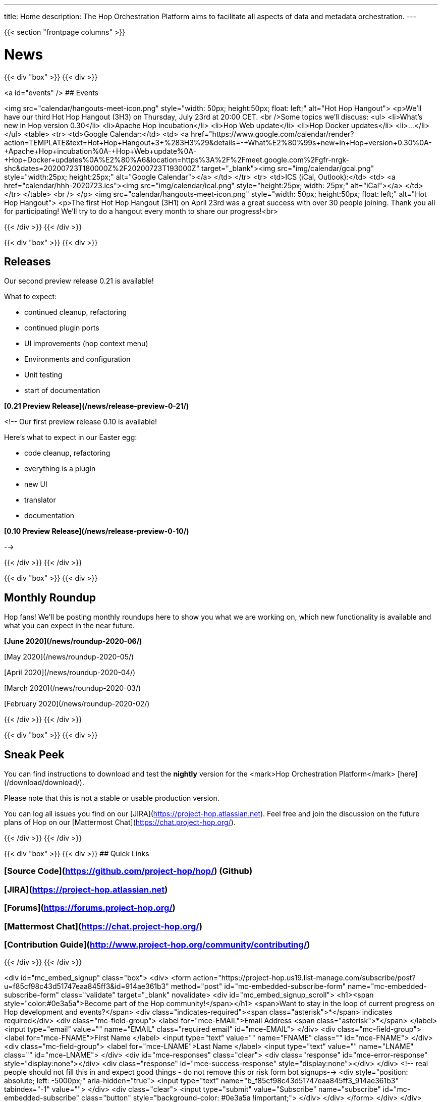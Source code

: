 ---
title: Home
description: The Hop Orchestration Platform aims to facilitate all aspects of data and metadata orchestration.
---

{{< section "frontpage columns" >}}

# News
{{< div "box" >}}
{{< div >}}

<a id="events" />
## Events


<img src="calendar/hangouts-meet-icon.png" style="width: 50px; height:50px; float: left;" alt="Hot Hop Hangout">
<p>We'll have our third Hot Hop Hangout (3H3) on Thursday, July 23rd at 20:00 CET.
<br />Some topics we'll discuss:
    <ul>
<li>What's new in Hop version 0.30</li>
<li>Apache Hop incubation</li>
<li>Hop Web update</li>
<li>Hop Docker updates</li>
<li>...</li>
    </ul>
    <table>
    <tr>
    <td>Google Calendar:</td>
    <td>
    <a href="https://www.google.com/calendar/render?action=TEMPLATE&text=Hot+Hop+Hangout+3+%283H3%29&details=-+What%E2%80%99s+new+in+Hop+version+0.30%0A-+Apache+Hop+incubation%0A-+Hop+Web+update%0A-+Hop+Docker+updates%0A%E2%80%A6&location=https%3A%2F%2Fmeet.google.com%2Fgfr-nrgk-shc&dates=20200723T180000Z%2F20200723T193000Z" target="_blank"><img src="img/calendar/gcal.png" style="width:25px; height:25px;" alt="Google Calendar"></a>
    </td>
    </tr>
      <tr> <td>ICS (iCal, Outlook):</td> <td> <a href="calendar/hhh-2020723.ics"><img src="img/calendar/ical.png" style="height:25px; width: 25px;" alt="iCal"></a> </td> </tr>
    </table>
<br />
</p>
<img src="calendar/hangouts-meet-icon.png" style="width: 50px; height:50px; float: left;" alt="Hot Hop Hangout">
<p>The first Hot Hop Hangout (3H1) on April 23rd was a great success with over 30 people joining.  Thank you all for participating!  We'll try to do a hangout every month to share our progress!<br>



{{< /div >}}
{{< /div >}}

{{< div "box" >}}
{{< div >}}

## Releases

Our second preview release 0.21 is available!

What to expect:

* continued cleanup, refactoring
* continued plugin ports
* UI improvements (hop context menu)
* Environments and configuration
* Unit testing
* start of documentation

**[0.21 Preview Release](/news/release-preview-0-21/)**

<!--
Our first preview release 0.10 is available!

Here's what to expect in our Easter egg:

* code cleanup, refactoring
* everything is a plugin
* new UI
* translator
* documentation

**[0.10 Preview Release](/news/release-preview-0-10/)**

-->

{{< /div >}}
{{< /div >}}

{{< div "box" >}}
{{< div >}}

## Monthly Roundup

Hop fans! We'll be posting monthly roundups here to show you what we are working on, which new functionality is available and what you can expect in the near future.

**[June 2020](/news/roundup-2020-06/)**

[May 2020](/news/roundup-2020-05/)

[April 2020](/news/roundup-2020-04/)

[March 2020](/news/roundup-2020-03/)

[February 2020](/news/roundup-2020-02/)

{{< /div >}}
{{< /div >}}

{{< div "box" >}}
{{< div >}}

## Sneak Peek

You can find instructions to download and test the **nightly** version for the <mark>Hop Orchestration Platform</mark> [here](/download/download/).

Please note that this is not a stable or usable production version.

You can log all issues you find on our [JIRA](https://project-hop.atlassian.net). Feel free and join the discussion on the future plans of Hop on our [Mattermost Chat](https://chat.project-hop.org/).

{{< /div >}}
{{< /div >}}


{{< div "box" >}}
{{< div >}}
## Quick Links

### [Source Code](https://github.com/project-hop/hop/) (Github)
### [JIRA](https://project-hop.atlassian.net)
### [Forums](https://forums.project-hop.org/)
### [Mattermost Chat](https://chat.project-hop.org/)
### [Contribution Guide](http://www.project-hop.org/community/contributing/)

{{< /div >}}
{{< /div >}}

<div id="mc_embed_signup" class="box">
  <div>
    <form action="https://project-hop.us19.list-manage.com/subscribe/post?u=f85cf98c43d51747eaa845ff3&amp;id=914ae361b3" method="post" id="mc-embedded-subscribe-form" name="mc-embedded-subscribe-form" class="validate" target="_blank" novalidate>
        <div id="mc_embed_signup_scroll">
            <h1><span style="color:#0e3a5a">Become part of the Hop community!</span></h1>
            <span>Want to stay in the loop of current progress on Hop development and events?</span>
            <div class="indicates-required"><span class="asterisk">*</span> indicates required</div>
            <div class="mc-field-group">
                <label for="mce-EMAIL">Email Address <span class="asterisk">*</span>
                </label>
                <input type="email" value="" name="EMAIL" class="required email" id="mce-EMAIL">
            </div>
            <div class="mc-field-group">
                <label for="mce-FNAME">First Name </label>
                <input type="text" value="" name="FNAME" class="" id="mce-FNAME">
            </div>
            <div class="mc-field-group">
                <label for="mce-LNAME">Last Name </label>
                <input type="text" value="" name="LNAME" class="" id="mce-LNAME">
            </div>
            <div id="mce-responses" class="clear">
                <div class="response" id="mce-error-response" style="display:none"></div>
                <div class="response" id="mce-success-response" style="display:none"></div>
            </div>
            <!-- real people should not fill this in and expect good things - do not remove this or risk form bot signups-->
            <div style="position: absolute; left: -5000px;" aria-hidden="true">
                <input type="text" name="b_f85cf98c43d51747eaa845ff3_914ae361b3" tabindex="-1" value="">
            </div>
            <div class="clear">
                <input type="submit" value="Subscribe" name="subscribe" id="mc-embedded-subscribe" class="button" style="background-color: #0e3a5a !important;">
            </div>
        </div>
    </form>
    </div>
</div>


{{< /section >}}
